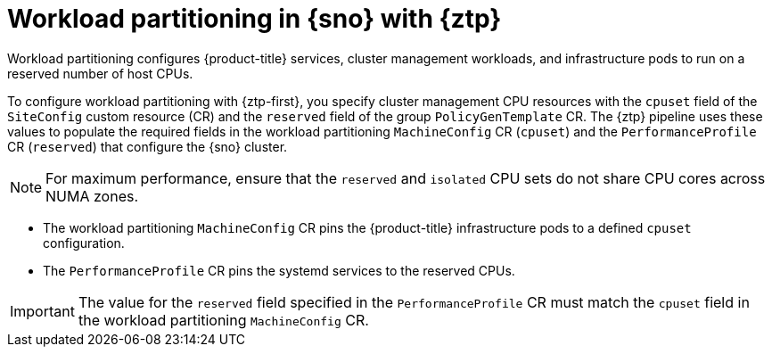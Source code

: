 // Module included in the following assemblies:
//
// * scalability_and_performance/ztp_far_edge/ztp-reference-cluster-configuration-for-vdu.adoc

:_content-type: CONCEPT
[id="ztp-workload-partitioning-sno_{context}"]
= Workload partitioning in {sno} with {ztp}

Workload partitioning configures {product-title} services, cluster management workloads, and infrastructure pods to run on a reserved number of host CPUs.

To configure workload partitioning with {ztp-first}, you specify cluster management CPU resources with the `cpuset` field of the `SiteConfig` custom resource (CR) and the `reserved` field of the group `PolicyGenTemplate` CR.
The {ztp} pipeline uses these values to populate the required fields in the workload partitioning `MachineConfig` CR (`cpuset`) and the `PerformanceProfile` CR (`reserved`) that configure the {sno} cluster.

[NOTE]
====
For maximum performance, ensure that the `reserved` and `isolated` CPU sets do not share CPU cores across NUMA zones.
====

* The workload partitioning `MachineConfig` CR pins the {product-title} infrastructure pods to a defined `cpuset` configuration.
* The `PerformanceProfile` CR pins the systemd services to the reserved CPUs.

[IMPORTANT]
====
The value for the `reserved` field specified in the `PerformanceProfile` CR must match the `cpuset` field in the workload partitioning `MachineConfig` CR.
====
